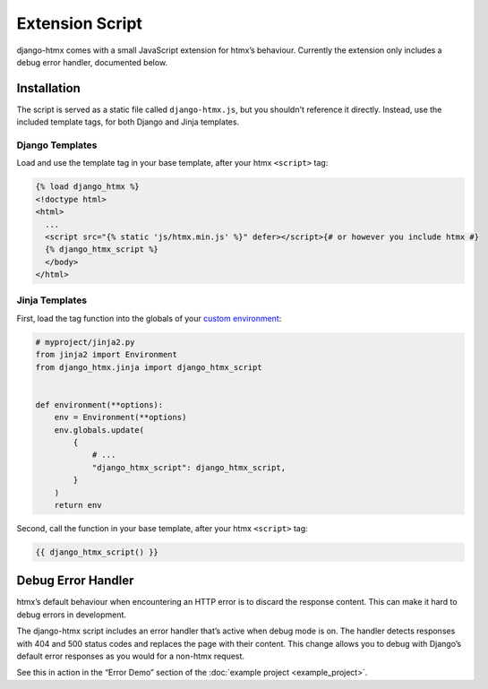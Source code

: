 Extension Script
================

django-htmx comes with a small JavaScript extension for htmx’s behaviour.
Currently the extension only includes a debug error handler, documented below.

Installation
------------

The script is served as a static file called ``django-htmx.js``, but you shouldn't reference it directly.
Instead, use the included template tags, for both Django and Jinja templates.

Django Templates
^^^^^^^^^^^^^^^^

Load and use the template tag in your base template, after your htmx ``<script>`` tag:

.. code-block:: django

    {% load django_htmx %}
    <!doctype html>
    <html>
      ...
      <script src="{% static 'js/htmx.min.js' %}" defer></script>{# or however you include htmx #}
      {% django_htmx_script %}
      </body>
    </html>


Jinja Templates
^^^^^^^^^^^^^^^

First, load the tag function into the globals of your `custom environment
<https://docs.djangoproject.com/en/stable/topics/templates/#django.template.backends.jinja2.Jinja2>`__:

.. code-block:: python

    # myproject/jinja2.py
    from jinja2 import Environment
    from django_htmx.jinja import django_htmx_script


    def environment(**options):
        env = Environment(**options)
        env.globals.update(
            {
                # ...
                "django_htmx_script": django_htmx_script,
            }
        )
        return env

Second, call the function in your base template, after your htmx ``<script>`` tag:

.. code-block:: jinja

    {{ django_htmx_script() }}

Debug Error Handler
-------------------

htmx’s default behaviour when encountering an HTTP error is to discard the response content.
This can make it hard to debug errors in development.

The django-htmx script includes an error handler that’s active when debug mode is on.
The handler detects responses with 404 and 500 status codes and replaces the page with their content.
This change allows you to debug with Django’s default error responses as you would for a non-htmx request.

See this in action in the “Error Demo” section of the :doc:`example project <example_project>`.
